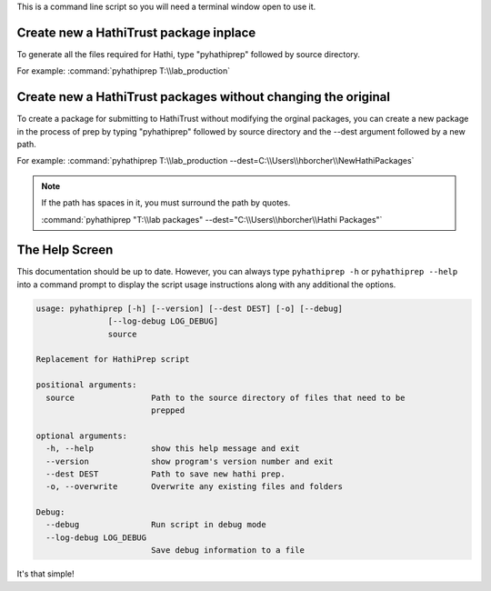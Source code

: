 This is a command line script so you will need a terminal window open to use it.

Create new a HathiTrust package inplace
---------------------------------------

To generate all the files required for Hathi, type "pyhathiprep" followed by source directory.

For example: :command:`pyhathiprep T:\\lab_production`


Create new a HathiTrust packages without changing the original
--------------------------------------------------------------

.. image:: _static/screenshot.png

To create a package for submitting to HathiTrust without modifying the orginal packages, you can create a new package
in the process of prep by typing "pyhathiprep" followed by source directory and the --dest argument followed by a new path.

For example: :command:`pyhathiprep T:\\lab_production --dest=C:\\Users\\hborcher\\NewHathiPackages`


.. Note::
    If the path has spaces in it, you must surround the path by quotes.


    :command:`pyhathiprep "T:\\lab packages" --dest="C:\\Users\\hborcher\\Hathi Packages"`



The Help Screen
---------------
This documentation should be up to date. However, you can always type ``pyhathiprep -h`` or
``pyhathiprep --help`` into a command prompt to display the script usage instructions along with any
additional the options.


.. code-block:: console

    usage: pyhathiprep [-h] [--version] [--dest DEST] [-o] [--debug]
                   [--log-debug LOG_DEBUG]
                   source

    Replacement for HathiPrep script

    positional arguments:
      source                Path to the source directory of files that need to be
                            prepped

    optional arguments:
      -h, --help            show this help message and exit
      --version             show program's version number and exit
      --dest DEST           Path to save new hathi prep.
      -o, --overwrite       Overwrite any existing files and folders

    Debug:
      --debug               Run script in debug mode
      --log-debug LOG_DEBUG
                            Save debug information to a file



It's that simple!